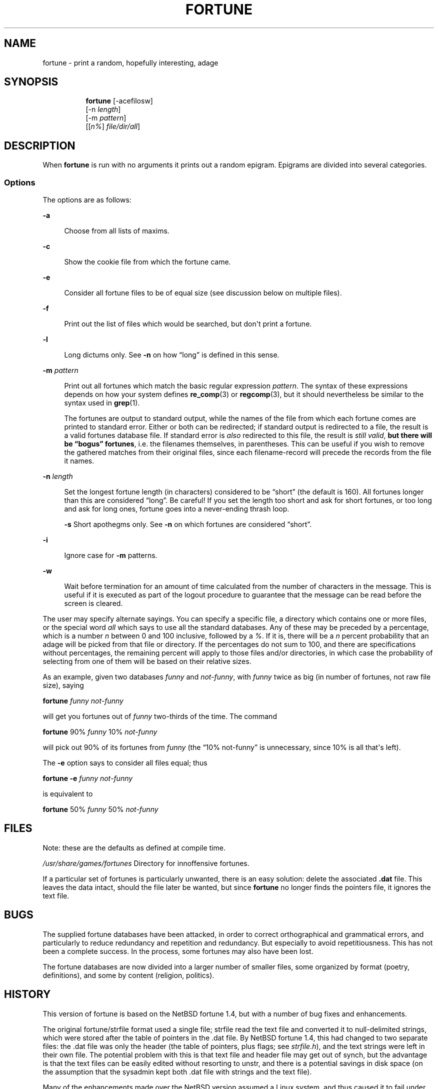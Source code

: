 '\" t
.\"     Title: FORTUNE
.\"    Author: [FIXME: author] [see http://www.docbook.org/tdg5/en/html/author]
.\" Generator: DocBook XSL Stylesheets vsnapshot <http://docbook.sf.net/>
.\"      Date: 19 April 94 [May. 97]
.\"    Manual: UNIX Reference Manual
.\"    Source: BSD Experimental
.\"  Language: English
.\"
.TH "FORTUNE" "6" "19 April 94 [May\&. 97]" "BSD Experimental" "UNIX Reference Manual"
.\" -----------------------------------------------------------------
.\" * Define some portability stuff
.\" -----------------------------------------------------------------
.\" ~~~~~~~~~~~~~~~~~~~~~~~~~~~~~~~~~~~~~~~~~~~~~~~~~~~~~~~~~~~~~~~~~
.\" http://bugs.debian.org/507673
.\" http://lists.gnu.org/archive/html/groff/2009-02/msg00013.html
.\" ~~~~~~~~~~~~~~~~~~~~~~~~~~~~~~~~~~~~~~~~~~~~~~~~~~~~~~~~~~~~~~~~~
.ie \n(.g .ds Aq \(aq
.el       .ds Aq '
.\" -----------------------------------------------------------------
.\" * set default formatting
.\" -----------------------------------------------------------------
.\" disable hyphenation
.nh
.\" disable justification (adjust text to left margin only)
.ad l
.\" -----------------------------------------------------------------
.\" * MAIN CONTENT STARTS HERE *
.\" -----------------------------------------------------------------

.SH "NAME"
fortune \- print a random, hopefully interesting, adage

.SH "SYNOPSIS"
.HP \w'\fBfortune\fR\ 'u

  \fBfortune\fR     [\-acefilosw]
     [\-n\ \fIlength\fR]
     [\-m\ \fIpattern\fR]
     [[\fIn%\fR]\ \fIfile/dir/all\fR]

.SH "DESCRIPTION"
.PP
When
\fBfortune\fR
is run with no arguments it prints out a random epigram\&. Epigrams are divided into several categories\&.

.SS "Options"
.PP
The options are as follows:

.PP
\fB\-a\fR
.RS 4

Choose from all lists of maxims\&.

.RE
.PP
\fB\-c\fR
.RS 4

Show the cookie file from which the fortune came\&.

.RE
.PP
\fB\-e\fR
.RS 4

Consider all fortune files to be of equal size (see discussion below on multiple files)\&.

.RE
.PP
\fB\-f\fR
.RS 4

Print out the list of files which would be searched, but don\*(Aqt print a fortune\&.

.RE
.PP
\fB\-l\fR
.RS 4

Long dictums only\&. See
\fB\-n\fR
on how \(lqlong\(rq is defined in this sense\&.

.RE
.PP
\fB\-m \fR\fIpattern\fR
.RS 4

Print out all fortunes which match the basic regular expression
\fIpattern\fR\&. The syntax of these expressions depends on how your system defines
\fBre_comp\fR(3)
or
\fBregcomp\fR(3), but it should nevertheless be similar to the syntax used in
\fBgrep\fR(1)\&.

The fortunes are output to standard output, while the names of the file from which each fortune comes are printed to standard error\&. Either or both can be redirected; if standard output is redirected to a file, the result is a valid fortunes database file\&. If standard error is
\fIalso\fR
redirected to this file, the result is
\fIstill valid\fR,
\fBbut there will be \(lqbogus\(rq\fR
\fBfortunes\fR, i\&.e\&. the filenames themselves, in parentheses\&. This can be useful if you wish to remove the gathered matches from their original files, since each filename\-record will precede the records from the file it names\&.

.RE
.PP
\fB\-n \fR\fIlength\fR
.RS 4

Set the longest fortune length (in characters) considered to be \(lqshort\(rq (the default is 160)\&. All fortunes longer than this are considered \(lqlong\(rq\&. Be careful! If you set the length too short and ask for short fortunes, or too long and ask for long ones, fortune goes into a never\-ending thrash loop\&.
.sp

\fB\-s\fR
Short apothegms only\&. See
\fB\-n\fR
on which fortunes are considered \(lqshort\(rq\&.

.RE
.PP
\fB\-i\fR
.RS 4

Ignore case for
\fB\-m\fR
patterns\&.

.RE
.PP
\fB\-w\fR
.RS 4

Wait before termination for an amount of time calculated from the number of characters in the message\&. This is useful if it is executed as part of the logout procedure to guarantee that the message can be read before the screen is cleared\&.

.RE

.PP
The user may specify alternate sayings\&. You can specify a specific file, a directory which contains one or more files, or the special word
\fIall\fR
which says to use all the standard databases\&. Any of these may be preceded by a percentage, which is a number
\fIn\fR
between 0 and 100 inclusive, followed by a
\fI%\fR\&. If it is, there will be a
\fIn\fR
percent probability that an adage will be picked from that file or directory\&. If the percentages do not sum to 100, and there are specifications without percentages, the remaining percent will apply to those files and/or directories, in which case the probability of selecting from one of them will be based on their relative sizes\&.

.PP
As an example, given two databases
\fIfunny\fR
and
\fInot\-funny\fR, with
\fIfunny\fR
twice as big (in number of fortunes, not raw file size), saying

.PP
\fBfortune\fR
\fIfunny not\-funny\fR

.PP
will get you fortunes out of
\fIfunny\fR
two\-thirds of the time\&. The command

.PP
\fBfortune\fR
90%
\fIfunny\fR
10%
\fInot\-funny\fR

.PP
will pick out 90% of its fortunes from
\fIfunny\fR
(the \(lq10% not\-funny\(rq is unnecessary, since 10% is all that\*(Aqs left)\&.

.PP
The
\fB\-e\fR
option says to consider all files equal; thus

.PP
\fBfortune \-e\fR
\fIfunny not\-funny\fR

.PP
is equivalent to

.PP
\fBfortune\fR
50%
\fIfunny\fR
50%
\fInot\-funny\fR

.SH "FILES"
.PP
Note: these are the defaults as defined at compile time\&.

.PP
\fI/usr/share/games/fortunes\fR
Directory for innoffensive fortunes\&.

.PP
If a particular set of fortunes is particularly unwanted, there is an easy solution: delete the associated
\fB\&.dat\fR
file\&. This leaves the data intact, should the file later be wanted, but since
\fBfortune\fR
no longer finds the pointers file, it ignores the text file\&.

.SH "BUGS"
.PP
The supplied fortune databases have been attacked, in order to correct orthographical and grammatical errors, and particularly to reduce redundancy and repetition and redundancy\&. But especially to avoid repetitiousness\&. This has not been a complete success\&. In the process, some fortunes may also have been lost\&.

.PP
The fortune databases are now divided into a larger number of smaller files, some organized by format (poetry, definitions), and some by content (religion, politics)\&.

.SH "HISTORY"
.PP
This version of fortune is based on the NetBSD fortune 1\&.4, but with a number of bug fixes and enhancements\&.

.PP
The original fortune/strfile format used a single file; strfile read the text file and converted it to null\-delimited strings, which were stored after the table of pointers in the \&.dat file\&. By NetBSD fortune 1\&.4, this had changed to two separate files: the \&.dat file was only the header (the table of pointers, plus flags; see
\fIstrfile\&.h\fR), and the text strings were left in their own file\&. The potential problem with this is that text file and header file may get out of synch, but the advantage is that the text files can be easily edited without resorting to unstr, and there is a potential savings in disk space (on the assumption that the sysadmin kept both \&.dat file with strings and the text file)\&.

.PP
Many of the enhancements made over the NetBSD version assumed a Linux system, and thus caused it to fail under other platforms, including BSD\&. The source code has since been made more generic, and currently works on SunOS 4\&.x as well as Linux, with support for more platforms expected in the future\&. Note that some bugs were inadvertently discovered and fixed during this process\&.

.PP
At a guess, a great many people have worked on this program, many without leaving attributions\&.

.SH "SEE ALSO"
.PP
\fBre_comp\fR(3),
\fBregcomp\fR(3),
\fBstrfile\fR(1),
\fBunstr\fR(1)

